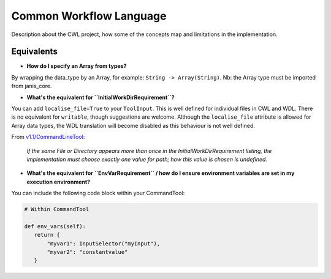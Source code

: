 Common Workflow Language
========================

Description about the CWL project, how some of the concepts map
and limitations in the implementation.


Equivalents
-----------

- **How do I specify an Array from types?**

By wrapping the data_type by an Array, for example: ``String -> Array(String)``. Nb: the Array type must be imported from janis_core.

- **What's the equivalent for ``InitialWorkDirRequirement``?**

You can add ``localise_file=True`` to your ``ToolInput``. This is well defined for individual files in CWL and WDL. There is no equivalent for ``writable``, though suggestions are welcome. Although the ``localise_file`` attribute is allowed for Array data types, the WDL translation will become disabled as this behaviour is not well defined.

From `v1.1/CommandLineTool <https://www.commonwl.org/v1.1/CommandLineTool.html#InitialWorkDirRequirement>`_:

    *If the same File or Directory appears more than once in the InitialWorkDirRequirement listing, the implementation must choose exactly one value for path; how this value is chosen is undefined.*


- **What's the equivalent for ``EnvVarRequirement`` / how do I ensure environment variables are set in my execution environment?**

You can include the following code block within your CommandTool:

.. code-block:: python

   # Within CommandTool

   def env_vars(self):
      return {
          "myvar1": InputSelector("myInput"),
          "myvar2": "constantvalue"
      }
